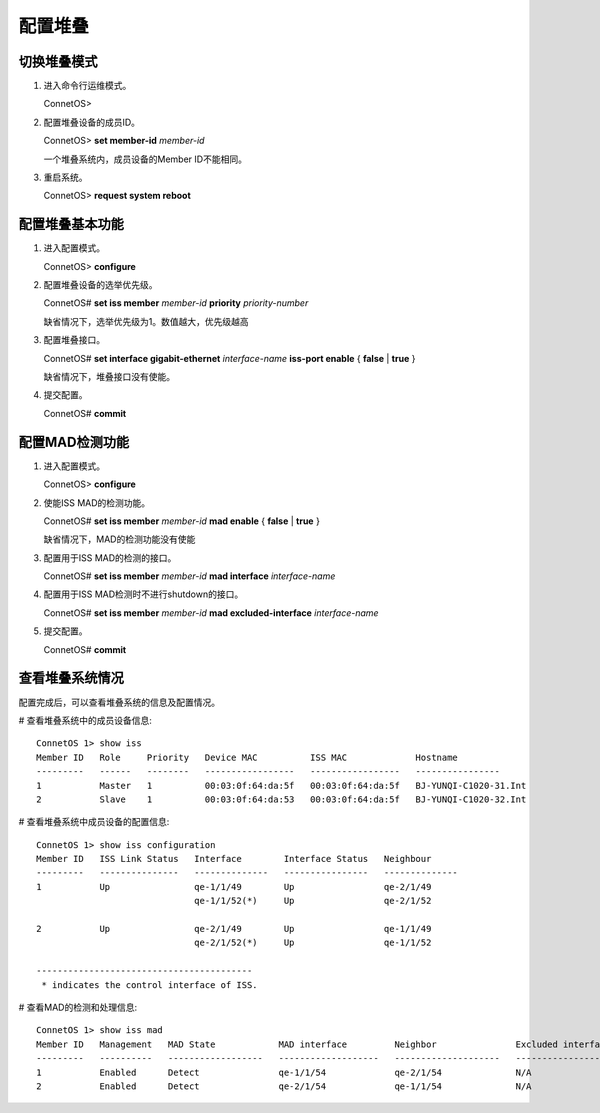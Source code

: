 配置堆叠
=======================================

切换堆叠模式
---------------------------------------
#. 进入命令行运维模式。

   ConnetOS>

#. 配置堆叠设备的成员ID。

   ConnetOS> **set member-id** *member-id*

   一个堆叠系统内，成员设备的Member ID不能相同。

#. 重启系统。

   ConnetOS>  **request system reboot**


配置堆叠基本功能
---------------------------------------
#. 进入配置模式。

   ConnetOS> **configure**

#. 配置堆叠设备的选举优先级。

   ConnetOS# **set iss member** *member-id* **priority** *priority-number*

   缺省情况下，选举优先级为1。数值越大，优先级越高

#. 配置堆叠接口。

   ConnetOS# **set interface gigabit-ethernet** *interface-name* **iss-port enable** { **false** | **true** }

   缺省情况下，堆叠接口没有使能。

#. 提交配置。

   ConnetOS# **commit**

配置MAD检测功能
---------------------------------------
#. 进入配置模式。

   ConnetOS> **configure**

#. 使能ISS MAD的检测功能。

   ConnetOS# **set iss member** *member-id* **mad enable** { **false** | **true** }

   缺省情况下，MAD的检测功能没有使能

#. 配置用于ISS MAD的检测的接口。

   ConnetOS# **set iss member** *member-id* **mad interface** *interface-name*
 
#. 配置用于ISS MAD检测时不进行shutdown的接口。
  
   ConnetOS# **set iss member** *member-id* **mad excluded-interface** *interface-name*

#. 提交配置。

   ConnetOS# **commit**

查看堆叠系统情况
---------------------------------------
配置完成后，可以查看堆叠系统的信息及配置情况。

# 查看堆叠系统中的成员设备信息::

 ConnetOS 1> show iss
 Member ID   Role     Priority   Device MAC          ISS MAC             Hostname
 ---------   ------   --------   -----------------   -----------------   ----------------
 1           Master   1          00:03:0f:64:da:5f   00:03:0f:64:da:5f   BJ-YUNQI-C1020-31.Int
 2           Slave    1          00:03:0f:64:da:53   00:03:0f:64:da:5f   BJ-YUNQI-C1020-32.Int


# 查看堆叠系统中成员设备的配置信息::

 ConnetOS 1> show iss configuration
 Member ID   ISS Link Status   Interface        Interface Status   Neighbour
 ---------   ---------------   --------------   ----------------   --------------
 1           Up                qe-1/1/49        Up                 qe-2/1/49
                               qe-1/1/52(*)     Up                 qe-2/1/52

 2           Up                qe-2/1/49        Up                 qe-1/1/49
                               qe-2/1/52(*)     Up                 qe-1/1/52

 -----------------------------------------
  * indicates the control interface of ISS.

# 查看MAD的检测和处理信息::

 ConnetOS 1> show iss mad
 Member ID   Management   MAD State            MAD interface         Neighbor               Excluded interfaces
 ---------   ----------   ------------------   -------------------   --------------------   -------------------
 1           Enabled      Detect               qe-1/1/54             qe-2/1/54              N/A
 2           Enabled      Detect               qe-2/1/54             qe-1/1/54              N/A  
